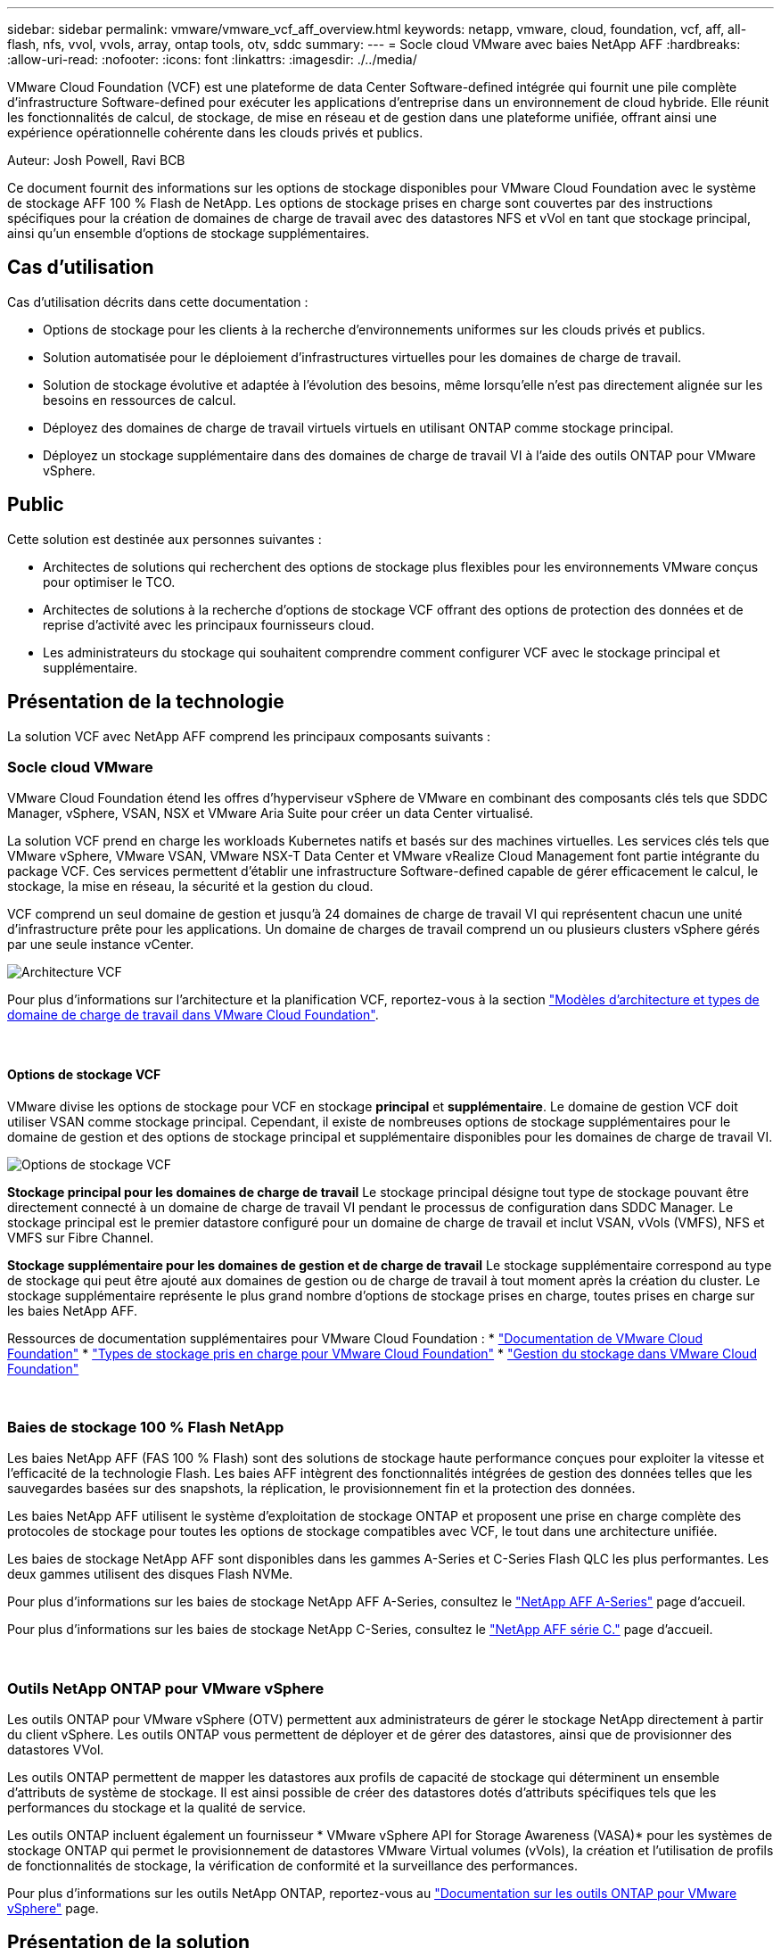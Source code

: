 ---
sidebar: sidebar 
permalink: vmware/vmware_vcf_aff_overview.html 
keywords: netapp, vmware, cloud, foundation, vcf, aff, all-flash, nfs, vvol, vvols, array, ontap tools, otv, sddc 
summary:  
---
= Socle cloud VMware avec baies NetApp AFF
:hardbreaks:
:allow-uri-read: 
:nofooter: 
:icons: font
:linkattrs: 
:imagesdir: ./../media/


[role="lead"]
VMware Cloud Foundation (VCF) est une plateforme de data Center Software-defined intégrée qui fournit une pile complète d'infrastructure Software-defined pour exécuter les applications d'entreprise dans un environnement de cloud hybride. Elle réunit les fonctionnalités de calcul, de stockage, de mise en réseau et de gestion dans une plateforme unifiée, offrant ainsi une expérience opérationnelle cohérente dans les clouds privés et publics.

Auteur: Josh Powell, Ravi BCB

Ce document fournit des informations sur les options de stockage disponibles pour VMware Cloud Foundation avec le système de stockage AFF 100 % Flash de NetApp. Les options de stockage prises en charge sont couvertes par des instructions spécifiques pour la création de domaines de charge de travail avec des datastores NFS et vVol en tant que stockage principal, ainsi qu'un ensemble d'options de stockage supplémentaires.



== Cas d'utilisation

Cas d'utilisation décrits dans cette documentation :

* Options de stockage pour les clients à la recherche d'environnements uniformes sur les clouds privés et publics.
* Solution automatisée pour le déploiement d'infrastructures virtuelles pour les domaines de charge de travail.
* Solution de stockage évolutive et adaptée à l'évolution des besoins, même lorsqu'elle n'est pas directement alignée sur les besoins en ressources de calcul.
* Déployez des domaines de charge de travail virtuels virtuels en utilisant ONTAP comme stockage principal.
* Déployez un stockage supplémentaire dans des domaines de charge de travail VI à l'aide des outils ONTAP pour VMware vSphere.




== Public

Cette solution est destinée aux personnes suivantes :

* Architectes de solutions qui recherchent des options de stockage plus flexibles pour les environnements VMware conçus pour optimiser le TCO.
* Architectes de solutions à la recherche d'options de stockage VCF offrant des options de protection des données et de reprise d'activité avec les principaux fournisseurs cloud.
* Les administrateurs du stockage qui souhaitent comprendre comment configurer VCF avec le stockage principal et supplémentaire.




== Présentation de la technologie

La solution VCF avec NetApp AFF comprend les principaux composants suivants :



=== Socle cloud VMware

VMware Cloud Foundation étend les offres d'hyperviseur vSphere de VMware en combinant des composants clés tels que SDDC Manager, vSphere, VSAN, NSX et VMware Aria Suite pour créer un data Center virtualisé.

La solution VCF prend en charge les workloads Kubernetes natifs et basés sur des machines virtuelles. Les services clés tels que VMware vSphere, VMware VSAN, VMware NSX-T Data Center et VMware vRealize Cloud Management font partie intégrante du package VCF. Ces services permettent d'établir une infrastructure Software-defined capable de gérer efficacement le calcul, le stockage, la mise en réseau, la sécurité et la gestion du cloud.

VCF comprend un seul domaine de gestion et jusqu'à 24 domaines de charge de travail VI qui représentent chacun une unité d'infrastructure prête pour les applications. Un domaine de charges de travail comprend un ou plusieurs clusters vSphere gérés par une seule instance vCenter.

image::vmware-vcf-aff-image02.png[Architecture VCF]

Pour plus d'informations sur l'architecture et la planification VCF, reportez-vous à la section link:https://docs.vmware.com/en/VMware-Cloud-Foundation/5.1/vcf-design/GUID-A550B597-463F-403F-BE9A-BFF3BECB9523.html["Modèles d'architecture et types de domaine de charge de travail dans VMware Cloud Foundation"].

{nbsp}



==== Options de stockage VCF

VMware divise les options de stockage pour VCF en stockage *principal* et *supplémentaire*. Le domaine de gestion VCF doit utiliser VSAN comme stockage principal. Cependant, il existe de nombreuses options de stockage supplémentaires pour le domaine de gestion et des options de stockage principal et supplémentaire disponibles pour les domaines de charge de travail VI.

image::vmware-vcf-aff-image01.png[Options de stockage VCF]

*Stockage principal pour les domaines de charge de travail*
Le stockage principal désigne tout type de stockage pouvant être directement connecté à un domaine de charge de travail VI pendant le processus de configuration dans SDDC Manager. Le stockage principal est le premier datastore configuré pour un domaine de charge de travail et inclut VSAN, vVols (VMFS), NFS et VMFS sur Fibre Channel.

*Stockage supplémentaire pour les domaines de gestion et de charge de travail*
Le stockage supplémentaire correspond au type de stockage qui peut être ajouté aux domaines de gestion ou de charge de travail à tout moment après la création du cluster. Le stockage supplémentaire représente le plus grand nombre d'options de stockage prises en charge, toutes prises en charge sur les baies NetApp AFF.

Ressources de documentation supplémentaires pour VMware Cloud Foundation :
* link:https://docs.vmware.com/en/VMware-Cloud-Foundation/index.html["Documentation de VMware Cloud Foundation"]
* link:https://docs.vmware.com/en/VMware-Cloud-Foundation/5.1/vcf-design/GUID-2156EC66-BBBB-4197-91AD-660315385D2E.html["Types de stockage pris en charge pour VMware Cloud Foundation"]
* link:https://docs.vmware.com/en/VMware-Cloud-Foundation/5.1/vcf-admin/GUID-2C4653EB-5654-45CB-B072-2C2E29CB6C89.html["Gestion du stockage dans VMware Cloud Foundation"]

{nbsp}



=== Baies de stockage 100 % Flash NetApp

Les baies NetApp AFF (FAS 100 % Flash) sont des solutions de stockage haute performance conçues pour exploiter la vitesse et l'efficacité de la technologie Flash. Les baies AFF intègrent des fonctionnalités intégrées de gestion des données telles que les sauvegardes basées sur des snapshots, la réplication, le provisionnement fin et la protection des données.

Les baies NetApp AFF utilisent le système d'exploitation de stockage ONTAP et proposent une prise en charge complète des protocoles de stockage pour toutes les options de stockage compatibles avec VCF, le tout dans une architecture unifiée.

Les baies de stockage NetApp AFF sont disponibles dans les gammes A-Series et C-Series Flash QLC les plus performantes. Les deux gammes utilisent des disques Flash NVMe.

Pour plus d'informations sur les baies de stockage NetApp AFF A-Series, consultez le link:https://www.netapp.com/data-storage/aff-a-series/["NetApp AFF A-Series"] page d'accueil.

Pour plus d'informations sur les baies de stockage NetApp C-Series, consultez le link:https://www.netapp.com/data-storage/aff-c-series/["NetApp AFF série C."] page d'accueil.

{nbsp}



=== Outils NetApp ONTAP pour VMware vSphere

Les outils ONTAP pour VMware vSphere (OTV) permettent aux administrateurs de gérer le stockage NetApp directement à partir du client vSphere. Les outils ONTAP vous permettent de déployer et de gérer des datastores, ainsi que de provisionner des datastores VVol.

Les outils ONTAP permettent de mapper les datastores aux profils de capacité de stockage qui déterminent un ensemble d'attributs de système de stockage. Il est ainsi possible de créer des datastores dotés d'attributs spécifiques tels que les performances du stockage et la qualité de service.

Les outils ONTAP incluent également un fournisseur * VMware vSphere API for Storage Awareness (VASA)* pour les systèmes de stockage ONTAP qui permet le provisionnement de datastores VMware Virtual volumes (vVols), la création et l'utilisation de profils de fonctionnalités de stockage, la vérification de conformité et la surveillance des performances.

Pour plus d'informations sur les outils NetApp ONTAP, reportez-vous au link:https://docs.netapp.com/us-en/ontap-tools-vmware-vsphere/index.html["Documentation sur les outils ONTAP pour VMware vSphere"] page.



== Présentation de la solution

Dans les scénarios présentés dans cette documentation, nous démontrerons comment utiliser les systèmes de stockage ONTAP comme stockage principal pour les déploiements VCF VI Workload Domain. En outre, nous installerons et utiliserons les outils ONTAP pour VMware vSphere pour configurer des datastores supplémentaires pour les domaines de charge de travail VI.

Scénarios traités dans cette documentation :

* *Configurer et utiliser un datastore NFS comme stockage principal pendant le déploiement de VI Workload Domain.* cliquez sur
link:vsphere_ontap_auto_block_fc.html["*ici*"] pour les étapes de déploiement.
* *Installez et démontrez l'utilisation des outils ONTAP pour configurer et monter des datastores NFS en tant que stockage supplémentaire dans des domaines de charge de travail VI.* cliquez sur link:vsphere_ontap_auto_block_fc.html["*ici*"] pour les étapes de déploiement.

